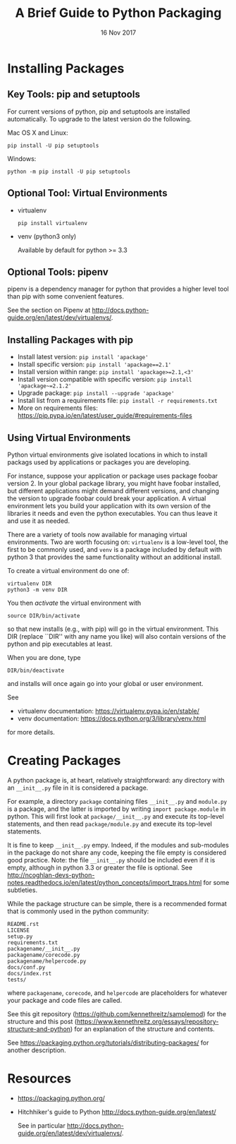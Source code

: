 #+TITLE: A Brief Guide to Python Packaging
#+DATE: 16 Nov 2017

* Installing Packages

** Key Tools: pip and setuptools

   For current versions of python, pip and setuptools are installed
   automatically. To upgrade to the latest version do the following.

   Mac OS X and Linux:
   #+begin_example
     pip install -U pip setuptools
   #+end_example

   Windows:
   #+begin_example
     python -m pip install -U pip setuptools
   #+end_example


** Optional Tool: Virtual Environments

   + virtualenv

     #+begin_example
       pip install virtualenv
     #+end_example
     
   + venv  (python3 only)

     Available by default for python >= 3.3

** Optional Tools: pipenv

   pipenv is a dependency manager for python that provides a higher
   level tool than pip with some convenient features.

   See the section on Pipenv at http://docs.python-guide.org/en/latest/dev/virtualenvs/.

** Installing Packages with pip

   + Install latest version: ~pip install 'apackage'~
   + Install specific version: ~pip install 'apackage==2.1'~
   + Install version within range: ~pip install 'apackage>=2.1,<3'~
   + Install version compatible with specific version: ~pip install 'apackage~=2.1.2'~
   + Upgrade package: ~pip install --upgrade 'apackage'~
   + Install list from a requirements file: ~pip install -r requirements.txt~
   + More on requirements files: https://pip.pypa.io/en/latest/user_guide/#requirements-files

** Using Virtual Environments

   Python virtual environments give isolated locations in which to install packags
   used by applications or packages you are developing.

   For instance, suppose your application or package uses package foobar version 2.
   In your global package library, you might have foobar installed, but different
   applications might demand different versions, and changing the version to upgrade
   foobar could break your application. A virtual environment lets you build your
   application with its own version of the libraries it needs and even the python
   executables. You can thus leave it and use it as needed.

   There are a variety of tools now available for managing virtual environments.
   Two are worth focusing on: =virtualenv= is a low-level tool, the first to be
   commonly used, and =venv= is a package included by default with python 3 that
   provides the same functionality without an additional install.

   To create a virtual environment do one of:
   #+begin_example
      virtualenv DIR
      python3 -m venv DIR
   #+end_example
   
   You then /activate/ the virtual environment with
   #+begin_example
      source DIR/bin/activate
   #+end_example
   so that new installs (e.g., with pip) will go in the virtual environment.
   This DIR (replace ``DIR'' with any name you like) will also contain versions
   of the python and pip executables at least.

   When you are done, type
   #+begin_example
      DIR/bin/deactivate
   #+end_example
   and installs will once again go into your global or user environment.

   See
   + virtualenv documentation: https://virtualenv.pypa.io/en/stable/
   + venv documentation: https://docs.python.org/3/library/venv.html
   for more details.

* Creating Packages

  A python package is, at heart, relatively straightforward: any
  directory with an =__init__.py= file in it is considered a package.

  For example, a directory =package= containing files =__init__.py= and
  =module.py= is a package, and the latter is imported by writing
  ~import package.module~ in python. This will first look at
  =package/__init__.py= and execute its top-level statements, and then
  read =package/module.py= and execute its top-level statements.

  It is fine to keep =__init__.py= empy. Indeed, if the modules and
  sub-modules in the package do not share any code, keeping the file
  empty is considered good practice. Note: the file =__init__.py=
  should be included even if it is empty, although in python 3.3 or
  greater the file is optional. See
  http://ncoghlan-devs-python-notes.readthedocs.io/en/latest/python_concepts/import_traps.html
  for some subtleties.

  While the package structure can be simple, there is a recommended
  format that is commonly used in the python community:

  #+begin_example
    README.rst
    LICENSE
    setup.py
    requirements.txt
    packagename/__init__.py
    packagename/corecode.py
    packagename/helpercode.py
    docs/conf.py
    docs/index.rst
    tests/
  #+end_example

  where =packagename=, =corecode=, and =helpercode= are placeholders for whatever
  your package and code files are called.
  
  See this git repository (https://github.com/kennethreitz/samplemod) for the structure and
  this post (https://www.kennethreitz.org/essays/repository-structure-and-python)
  for an explanation of the structure and contents.

  See https://packaging.python.org/tutorials/distributing-packages/ for another
  description.

* Resources

  + https://packaging.python.org/
  + Hitchhiker's guide to Python http://docs.python-guide.org/en/latest/

    See in particular http://docs.python-guide.org/en/latest/dev/virtualenvs/.
